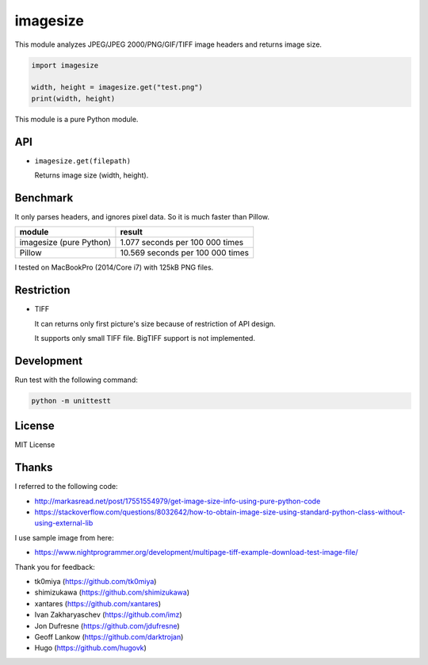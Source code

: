 imagesize
=============

.. image:: https://travis-ci.org/shibukawa/imagesize_py.svg?branch=master
    :target: https://travis-ci.org/shibukawa/imagesize_py

This module analyzes JPEG/JPEG 2000/PNG/GIF/TIFF image headers and returns image size.

.. code:: python

   import imagesize

   width, height = imagesize.get("test.png")
   print(width, height)

This module is a pure Python module.

API
-----

* ``imagesize.get(filepath)``

  Returns image size (width, height).

Benchmark
------------

It only parses headers, and ignores pixel data. So it is much faster than Pillow.

.. list-table::
   :header-rows: 1

   - * module
     * result
   - * imagesize (pure Python)
     * 1.077 seconds per 100 000 times
   - * Pillow
     * 10.569 seconds per 100 000 times

I tested on MacBookPro (2014/Core i7) with 125kB PNG files.

Restriction
---------------

* TIFF

  It can returns only first picture's size because of restriction of API design.

  It supports only small TIFF file. BigTIFF support is not implemented.

Development
---------------

Run test with the following command:

.. code:: bash

   python -m unittestt

License
-----------

MIT License

Thanks
----------

I referred to the following code:

* http://markasread.net/post/17551554979/get-image-size-info-using-pure-python-code
* https://stackoverflow.com/questions/8032642/how-to-obtain-image-size-using-standard-python-class-without-using-external-lib

I use sample image from here:

* https://www.nightprogrammer.org/development/multipage-tiff-example-download-test-image-file/

Thank you for feedback:

* tk0miya (https://github.com/tk0miya)
* shimizukawa (https://github.com/shimizukawa)
* xantares (https://github.com/xantares)
* Ivan Zakharyaschev (https://github.com/imz)
* Jon Dufresne (https://github.com/jdufresne)
* Geoff Lankow (https://github.com/darktrojan)
* Hugo (https://github.com/hugovk)


